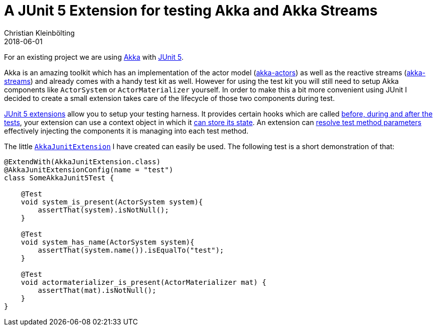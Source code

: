 = A JUnit 5 Extension for testing Akka and Akka Streams
Christian Kleinbölting
2018-06-01
:jbake-type: post
:jbake-status: published
:jbake-tags: blog, akka, junit-jupiter, testing
:idprefix:
:summary: A JUnit 5 extension for testing with Akka and Akka Streams.

For an existing project we are using https://akka.io/[Akka] with https://junit.org/junit5/[JUnit 5].

Akka is an amazing toolkit which has an implementation of the actor model (https://doc.akka.io/docs/akka/current/guide/actors-motivation.html[akka-actors]) as well as the reactive streams (https://doc.akka.io/docs/akka/current/typed/stream.html#streams[akka-streams]) and already comes with a handy test kit as well.
However for using the test kit you will still need to setup Akka components like `ActorSystem` or `ActorMaterializer` yourself.
In order to make this a bit more convenient using JUnit I decided to create a small extension takes care of the lifecycle of those two components during test.

https://junit.org/junit5/docs/current/user-guide/#extensions[JUnit 5 extensions] allow you to setup your testing harness.
It provides certain hooks which are called https://junit.org/junit5/docs/current/user-guide/#extensions-lifecycle-callbacks[before, during and after the tests], your extension can use a context object in which it https://junit.org/junit5/docs/current/user-guide/#extensions-keeping-state[can store its state].
An extension can https://junit.org/junit5/docs/current/user-guide/#extensions-parameter-resolution[resolve test method parameters] effectively injecting the components it is managing into each test method.

The little https://github.com/seakayone/akka-junit[`AkkaJunitExtension`] I have created can easily be used.
The following test is a short demonstration of that:

[source,java]
--
@ExtendWith(AkkaJunitExtension.class)
@AkkaJunitExtensionConfig(name = "test")
class SomeAkkaJunit5Test {

    @Test
    void system_is_present(ActorSystem system){
        assertThat(system).isNotNull();
    }

    @Test
    void system_has_name(ActorSystem system){
        assertThat(system.name()).isEqualTo("test");
    }

    @Test
    void actormaterializer_is_present(ActorMaterializer mat) {
        assertThat(mat).isNotNull();
    }
}
--
